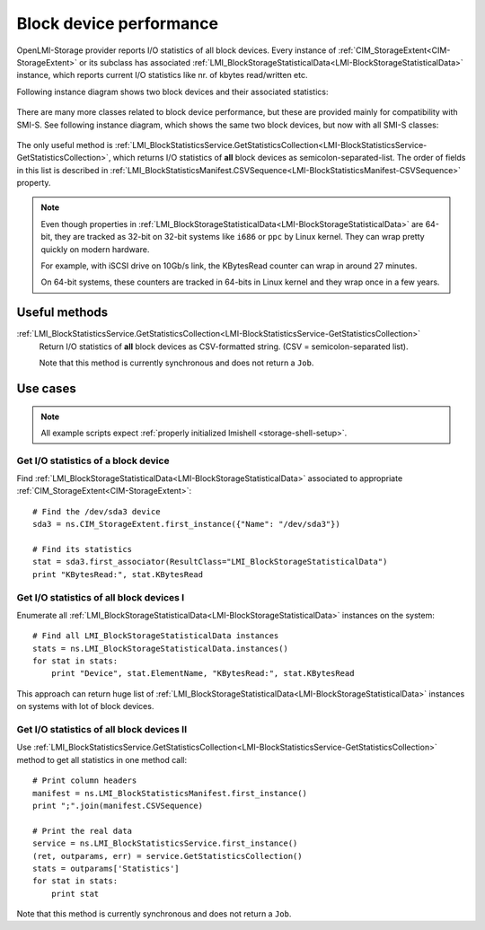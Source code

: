 Block device performance
========================

OpenLMI-Storage provider reports I/O statistics of all block devices. Every
instance of :ref:`CIM_StorageExtent<CIM-StorageExtent>` or its subclass has
associated
:ref:`LMI_BlockStorageStatisticalData<LMI-BlockStorageStatisticalData>`
instance, which reports current I/O statistics like nr. of kbytes read/written
etc.

Following instance diagram shows two block devices and their associated
statistics:

.. figure:: pic/block-performance.svg
   :target: ../_images/block-performance.svg

There are many more classes related to block device performance, but these are
provided mainly for compatibility with SMI-S. See following instance diagram,
which shows the same two block devices, but now with all SMI-S classes:


.. figure:: pic/block-performance-full.svg
   :target: ../_images/block-performance-full.svg

The only useful method is
:ref:`LMI_BlockStatisticsService.GetStatisticsCollection<LMI-BlockStatisticsService-GetStatisticsCollection>`,
which returns I/O statistics of **all** block devices as
semicolon-separated-list. The order of fields in this list is described in
:ref:`LMI_BlockStatisticsManifest.CSVSequence<LMI-BlockStatisticsManifest-CSVSequence>`
property.

.. note::

   Even though properties in
   :ref:`LMI_BlockStorageStatisticalData<LMI-BlockStorageStatisticalData>`
   are 64-bit, they are tracked as 32-bit on 32-bit systems like ``i686`` or
   ``ppc`` by Linux kernel. They can wrap pretty quickly on modern hardware.

   For example, with iSCSI drive on 10Gb/s link, the KBytesRead counter can wrap
   in around 27 minutes.

   On 64-bit systems, these counters are tracked in 64-bits in Linux kernel
   and they wrap once in a few years.

Useful methods
--------------

:ref:`LMI_BlockStatisticsService.GetStatisticsCollection<LMI-BlockStatisticsService-GetStatisticsCollection>`
    Return I/O statistics of **all** block devices as CSV-formatted string.
    (CSV = semicolon-separated list).

    Note that this method is currently synchronous and does not return a
    ``Job``.

Use cases
---------

.. note::
   All example scripts expect :ref:`properly initialized lmishell <storage-shell-setup>`.

Get I/O statistics of a block device
^^^^^^^^^^^^^^^^^^^^^^^^^^^^^^^^^^^^

Find :ref:`LMI_BlockStorageStatisticalData<LMI-BlockStorageStatisticalData>`
associated to appropriate :ref:`CIM_StorageExtent<CIM-StorageExtent>`::

    # Find the /dev/sda3 device
    sda3 = ns.CIM_StorageExtent.first_instance({"Name": "/dev/sda3"})

    # Find its statistics
    stat = sda3.first_associator(ResultClass="LMI_BlockStorageStatisticalData")
    print "KBytesRead:", stat.KBytesRead

Get I/O statistics of all block devices I
^^^^^^^^^^^^^^^^^^^^^^^^^^^^^^^^^^^^^^^^^

Enumerate all
:ref:`LMI_BlockStorageStatisticalData<LMI-BlockStorageStatisticalData>`
instances on the system::

    # Find all LMI_BlockStorageStatisticalData instances
    stats = ns.LMI_BlockStorageStatisticalData.instances()
    for stat in stats:
        print "Device", stat.ElementName, "KBytesRead:", stat.KBytesRead

This approach can return huge list of
:ref:`LMI_BlockStorageStatisticalData<LMI-BlockStorageStatisticalData>`
instances on systems with lot of block devices.

Get I/O statistics of all block devices II
^^^^^^^^^^^^^^^^^^^^^^^^^^^^^^^^^^^^^^^^^^

Use
:ref:`LMI_BlockStatisticsService.GetStatisticsCollection<LMI-BlockStatisticsService-GetStatisticsCollection>`
method to get all statistics in one method call::

    # Print column headers
    manifest = ns.LMI_BlockStatisticsManifest.first_instance()
    print ";".join(manifest.CSVSequence)

    # Print the real data
    service = ns.LMI_BlockStatisticsService.first_instance()
    (ret, outparams, err) = service.GetStatisticsCollection()
    stats = outparams['Statistics']
    for stat in stats:
        print stat

Note that this method is currently synchronous and does not return a ``Job``.
